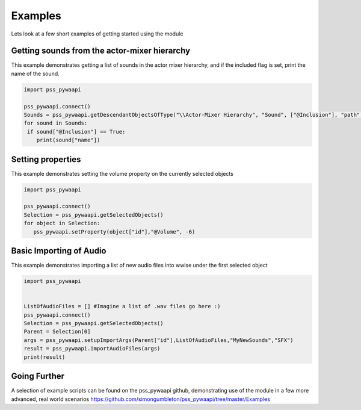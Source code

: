 .. pss_pywaapi documentation master file, created by
   sphinx-quickstart on Wed Jun 17 18:43:53 2020.
   You can adapt this file completely to your liking, but it should at least
   contain the root `toctree` directive.

Examples
=======================================

Lets look at a few short examples of getting started using the module


***************
Getting sounds from the actor-mixer hierarchy
***************
This example demonstrates getting a list of sounds in the actor mixer hierarchy, and if the included flag is set, print the name of the sound.

.. code-block:: python

   import pss_pywaapi
   
   pss_pywaapi.connect()
   Sounds = pss_pywaapi.getDescendantObjectsOfType("\\Actor-Mixer Hierarchy", "Sound", ["@Inclusion"], "path")
   for sound in Sounds:
    if sound["@Inclusion"] == True:
       print(sound["name"])


***************
Setting properties
***************
This example demonstrates setting the volume property on the currently selected objects

.. code-block:: python

   import pss_pywaapi
   
   pss_pywaapi.connect()
   Selection = pss_pywaapi.getSelectedObjects()
   for object in Selection:
      pss_pywaapi.setProperty(object["id"],"@Volume", -6)


***************
Basic Importing of Audio
***************
This example demonstrates importing a list of new audio files into wwise under the first selected object

.. code-block:: python

   import pss_pywaapi


   ListOfAudioFiles = [] #Imagine a list of .wav files go here :)
   pss_pywaapi.connect()
   Selection = pss_pywaapi.getSelectedObjects()
   Parent = Selection[0]
   args = pss_pywaapi.setupImportArgs(Parent["id"],ListOfAudioFiles,"MyNewSounds","SFX")
   result = pss_pywaapi.importAudioFiles(args)
   print(result)
   

***************
Going Further
***************
A selection of example scripts can be found on the pss_pywaapi github, demonstrating use of the module in a few more advanced, real world scenarios
https://github.com/simongumbleton/pss_pywaapi/tree/master/Examples


